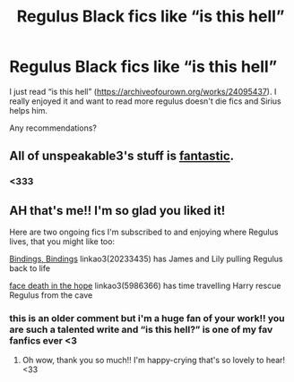 #+TITLE: Regulus Black fics like “is this hell”

* Regulus Black fics like “is this hell”
:PROPERTIES:
:Author: Random486
:Score: 6
:DateUnix: 1609992935.0
:DateShort: 2021-Jan-07
:FlairText: Request
:END:
I just read “is this hell” ([[https://archiveofourown.org/works/24095437]]). I really enjoyed it and want to read more regulus doesn't die fics and Sirius helps him.

Any recommendations?


** All of unspeakable3's stuff is [[https://archiveofourown.org/works/23417602/chapters/56124778][fantastic]].
:PROPERTIES:
:Author: magicspacehole
:Score: 3
:DateUnix: 1610022964.0
:DateShort: 2021-Jan-07
:END:

*** <333
:PROPERTIES:
:Author: unspeakable3
:Score: 2
:DateUnix: 1610028723.0
:DateShort: 2021-Jan-07
:END:


** AH that's me!! I'm so glad you liked it!

Here are two ongoing fics I'm subscribed to and enjoying where Regulus lives, that you might like too:

[[https://archiveofourown.org/works/20233435/chapters/47951446][Bindings, Bindings]] linkao3(20233435) has James and Lily pulling Regulus back to life

[[https://archiveofourown.org/works/5986366/chapters/13756558][face death in the hope]] linkao3(5986366) has time travelling Harry rescue Regulus from the cave
:PROPERTIES:
:Author: unspeakable3
:Score: 3
:DateUnix: 1610028601.0
:DateShort: 2021-Jan-07
:END:

*** this is an older comment but i'm a huge fan of your work!! you are such a talented write and “is this hell?” is one of my fav fanfics ever <3
:PROPERTIES:
:Author: weinthewoods
:Score: 2
:DateUnix: 1611178077.0
:DateShort: 2021-Jan-21
:END:

**** Oh wow, thank you so much!! I'm happy-crying that's so lovely to hear! <33
:PROPERTIES:
:Author: unspeakable3
:Score: 2
:DateUnix: 1611178446.0
:DateShort: 2021-Jan-21
:END:
